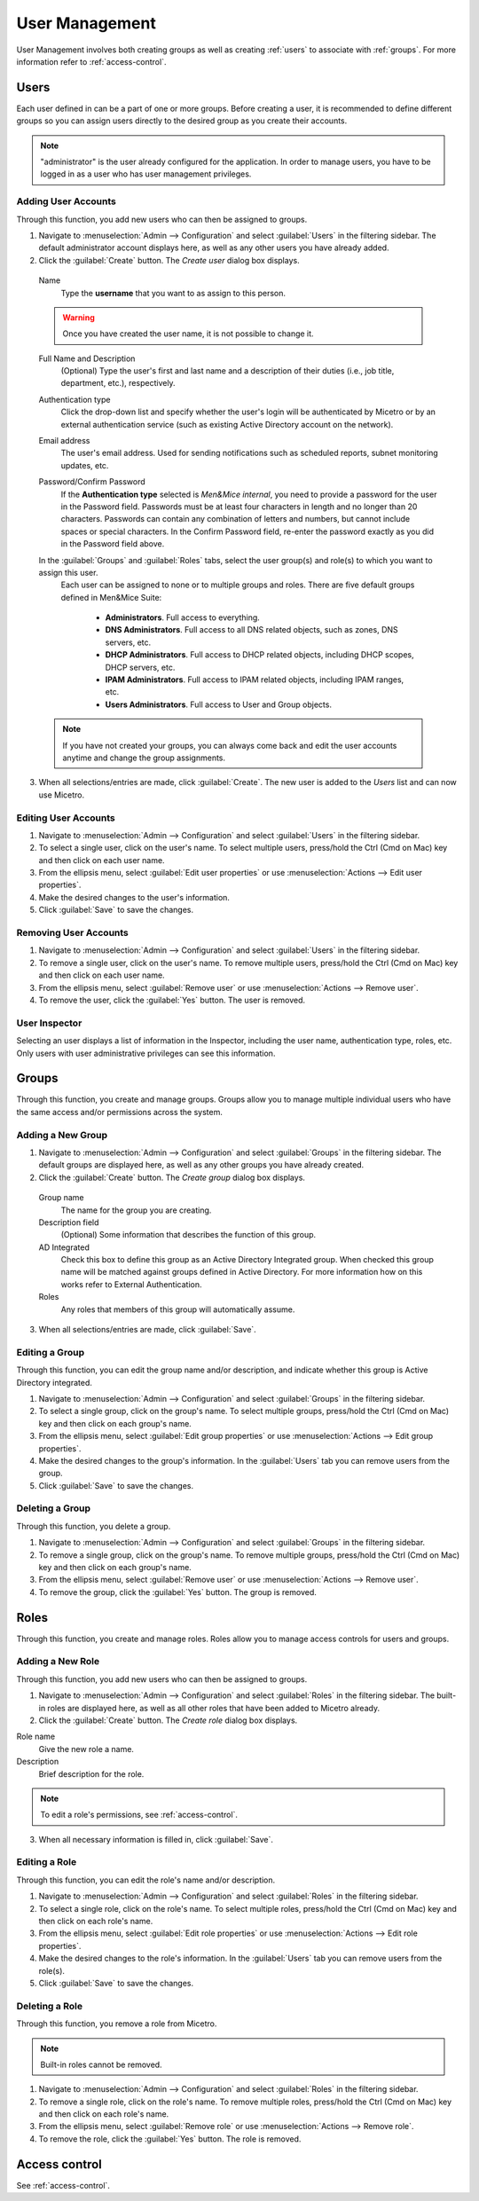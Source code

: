 .. meta::
   :description: User management information including how to add, edit or remove user accounts and more, in the Micetro web application  
   :keywords: Micetro web application

.. _webapp-user-management:

User Management
***************

User Management involves both creating groups as well as creating :ref:`users` to associate with :ref:`groups`. For more information refer to :ref:`access-control`.

.. image:: ../../images/admin-user-management.png
  :width: 80%
  :align: center

.. _users:

Users
=====

Each user defined in can be a part of one or more groups. Before creating a user, it is recommended to define different groups so you can assign users directly to the desired group as you create their accounts.

.. note::
  "administrator" is the user already configured for the application. In order to manage users, you have to be logged in as a user who has user management privileges.

Adding User Accounts
--------------------

Through this function, you add new users who can then be assigned to groups.

1. Navigate to :menuselection:`Admin --> Configuration` and select :guilabel:`Users` in the filtering sidebar. The default administrator account displays here, as well as any other users you have already added.

2. Click the :guilabel:`Create` button. The *Create user* dialog box displays.

  Name
    Type the **username** that you want to as assign to this person.

  .. warning::
    Once you have created the user name, it is not possible to change it.

  Full Name and Description
    (Optional) Type the user's first and last name and a description of their duties (i.e., job title, department, etc.), respectively.

  Authentication type
    Click the drop-down list and specify whether the user's login will be authenticated by Micetro or by an external authentication service (such as existing Active Directory account on the network).

  Email address
    The user's email address. Used for sending notifications such as scheduled reports, subnet monitoring updates, etc.

  Password/Confirm Password
    If the **Authentication type** selected is *Men&Mice internal*, you need to provide a password for the user in the Password field. Passwords must be at least four characters in length and no longer than 20 characters. Passwords can contain any combination of letters and numbers, but cannot include spaces or special characters. In the Confirm Password field, re-enter the password exactly as you did in the Password field above.

  In the :guilabel:`Groups` and :guilabel:`Roles` tabs, select the user group(s) and role(s) to which you want to assign this user.
    Each user can be assigned to none or to multiple groups and roles. There are five default groups defined in Men&Mice Suite:

      * **Administrators**. Full access to everything.
      * **DNS Administrators**. Full access to all DNS related objects, such as zones, DNS servers, etc.
      * **DHCP Administrators**. Full access to DHCP related objects, including DHCP scopes, DHCP servers, etc.
      * **IPAM Administrators**. Full access to IPAM related objects, including IPAM ranges, etc.
      * **Users Administrators**. Full access to User and Group objects.

  .. note::
    If you have not created your groups, you can always come back and edit the user accounts anytime and change the group assignments.

3. When all selections/entries are made, click :guilabel:`Create`. The new user is added to the *Users* list and can now use Micetro.

Editing User Accounts
---------------------

1. Navigate to :menuselection:`Admin --> Configuration` and select :guilabel:`Users` in the filtering sidebar.

2. To select a single user, click on the user's name. To select multiple users, press/hold the Ctrl (Cmd on Mac) key and then click on each user name.

3. From the ellipsis menu, select :guilabel:`Edit user properties` or use :menuselection:`Actions --> Edit user properties`.

4. Make the desired changes to the user's information.

5. Click :guilabel:`Save` to save the changes.

Removing User Accounts
----------------------

1. Navigate to :menuselection:`Admin --> Configuration` and select :guilabel:`Users` in the filtering sidebar.

2. To remove a single user, click on the user's name. To remove multiple users, press/hold the Ctrl (Cmd on Mac) key and then click on each user name.

3. From the ellipsis menu, select :guilabel:`Remove user` or use :menuselection:`Actions --> Remove user`.

4. To remove the user, click the :guilabel:`Yes` button. The user is removed.

User Inspector
--------------

Selecting an user displays a list of information in the Inspector, including the user name, authentication type, roles, etc. Only users with user administrative privileges can see this information.

.. _groups:

Groups
======

Through this function, you create and manage groups. Groups allow you to manage multiple individual users who have the same access and/or permissions across the system.

Adding a New Group
------------------

1. Navigate to :menuselection:`Admin --> Configuration` and select :guilabel:`Groups` in the filtering sidebar. The default groups are displayed here, as well as any other groups you have already created.

2. Click the :guilabel:`Create` button. The *Create group* dialog box displays.

  Group name
    The name for the group you are creating.

  Description field
    (Optional) Some information that describes the function of this group.

  AD Integrated
    Check this box to define this group as an Active Directory Integrated group. When checked this group name will be matched against groups defined in Active Directory. For more information how on this works refer to External Authentication.

  Roles
    Any roles that members of this group will automatically assume.

.. image:: ../../images/admin-new-group.png
  :width: 60%
  :align: center

3. When all selections/entries are made, click :guilabel:`Save`.

Editing a Group
---------------

Through this function, you can edit the group name and/or description, and indicate whether this group is Active Directory integrated.

1. Navigate to :menuselection:`Admin --> Configuration` and select :guilabel:`Groups` in the filtering sidebar.

2. To select a single group, click on the group's name. To select multiple groups, press/hold the Ctrl (Cmd on Mac) key and then click on each group's name.

3. From the ellipsis menu, select :guilabel:`Edit group properties` or use :menuselection:`Actions --> Edit group properties`.

4. Make the desired changes to the group's information. In the :guilabel:`Users` tab you can remove users from the group.

5. Click :guilabel:`Save` to save the changes.

Deleting a Group
----------------

Through this function, you delete a group.

1. Navigate to :menuselection:`Admin --> Configuration` and select :guilabel:`Groups` in the filtering sidebar.

2. To remove a single group, click on the group's name. To remove multiple groups, press/hold the Ctrl (Cmd on Mac) key and then click on each group's name.

3. From the ellipsis menu, select :guilabel:`Remove user` or use :menuselection:`Actions --> Remove user`.

4. To remove the group, click the :guilabel:`Yes` button. The group is removed.

Roles
=====

Through this function, you create and manage roles. Roles allow you to manage access controls for users and groups.

Adding a New Role
-----------------

Through this function, you add new users who can then be assigned to groups.

1. Navigate to :menuselection:`Admin --> Configuration` and select :guilabel:`Roles` in the filtering sidebar. The built-in roles are displayed here, as well as all other roles that have been added to Micetro already.

2. Click the :guilabel:`Create` button. The *Create role* dialog box displays.

.. image:: ../../images/admin-new-role.png
  :width: 60%
  :align: center

Role name
  Give the new role a name.

Description
  Brief description for the role.

.. note::
  To edit a role's permissions, see :ref:`access-control`.

3. When all necessary information is filled in, click :guilabel:`Save`.

Editing a Role
---------------

Through this function, you can edit the role's name and/or description.

1. Navigate to :menuselection:`Admin --> Configuration` and select :guilabel:`Roles` in the filtering sidebar.

2. To select a single role, click on the role's name. To select multiple roles, press/hold the Ctrl (Cmd on Mac) key and then click on each role's name.

3. From the ellipsis menu, select :guilabel:`Edit role properties` or use :menuselection:`Actions --> Edit role properties`.

4. Make the desired changes to the role's information. In the :guilabel:`Users` tab you can remove users from the role(s).

5. Click :guilabel:`Save` to save the changes.

Deleting a Role
---------------

Through this function, you remove a role from Micetro.

.. note::
  Built-in roles cannot be removed.

1. Navigate to :menuselection:`Admin --> Configuration` and select :guilabel:`Roles` in the filtering sidebar.

2. To remove a single role, click on the role's name. To remove multiple roles, press/hold the Ctrl (Cmd on Mac) key and then click on each role's name.

3. From the ellipsis menu, select :guilabel:`Remove role` or use :menuselection:`Actions --> Remove role`.

4. To remove the role, click the :guilabel:`Yes` button. The role is removed.

Access control
==============

See :ref:`access-control`.
